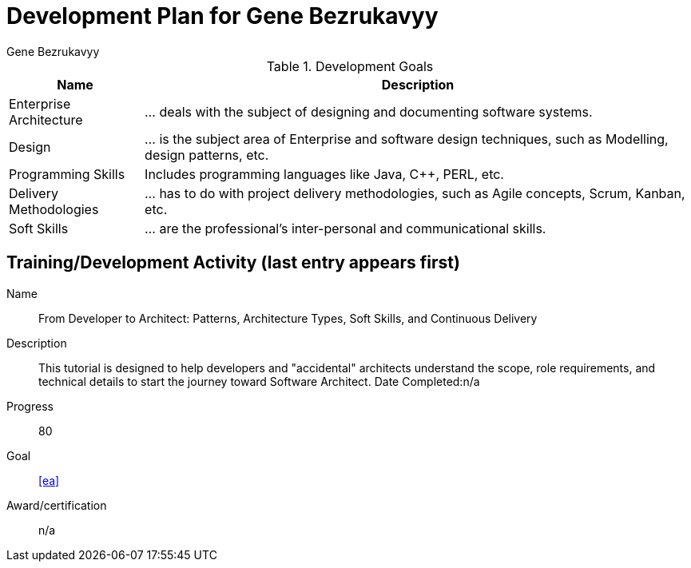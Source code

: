 = Development Plan for Gene Bezrukavyy
Gene Bezrukavyy

.Development Goals
[options="header,autowidth"]
|===

| Name | Description

| [[ea]] Enterprise Architecture
| ... deals with the subject of designing and documenting software systems.

| [[design]] Design
| ... is the subject area of Enterprise and software design techniques, such as Modelling, design patterns, etc.

| [[programming]] Programming Skills
| Includes programming languages like Java, C++, PERL, etc.

| [[delivery-methodologies]] Delivery Methodologies
| ... has to do with project delivery methodologies, such as Agile concepts, Scrum, Kanban, etc.

| [[soft-skills]] Soft Skills
| ... are the professional's inter-personal and communicational skills.

|===

== Training/Development Activity (last entry appears first)

[example]
--
Name:: From Developer to Architect: Patterns, Architecture Types, Soft Skills, and Continuous Delivery
Description:: This tutorial is designed to help developers and "accidental" architects understand the scope, role requirements, and technical details to start the journey toward Software Architect.
Date Completed:n/a
Progress:: 80
Goal:: <<ea>>
Award/certification:: n/a
--
